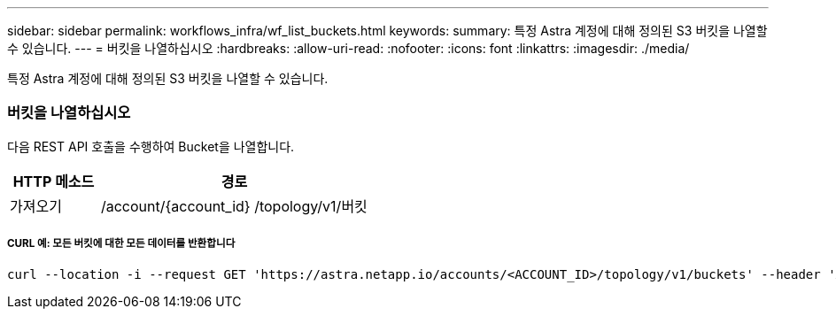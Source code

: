 ---
sidebar: sidebar 
permalink: workflows_infra/wf_list_buckets.html 
keywords:  
summary: 특정 Astra 계정에 대해 정의된 S3 버킷을 나열할 수 있습니다. 
---
= 버킷을 나열하십시오
:hardbreaks:
:allow-uri-read: 
:nofooter: 
:icons: font
:linkattrs: 
:imagesdir: ./media/


[role="lead"]
특정 Astra 계정에 대해 정의된 S3 버킷을 나열할 수 있습니다.



=== 버킷을 나열하십시오

다음 REST API 호출을 수행하여 Bucket을 나열합니다.

[cols="25,75"]
|===
| HTTP 메소드 | 경로 


| 가져오기 | /account/{account_id} /topology/v1/버킷 
|===


===== CURL 예: 모든 버킷에 대한 모든 데이터를 반환합니다

[source, curl]
----
curl --location -i --request GET 'https://astra.netapp.io/accounts/<ACCOUNT_ID>/topology/v1/buckets' --header 'Accept: */*' --header 'Authorization: Bearer <API_TOKEN>'
----